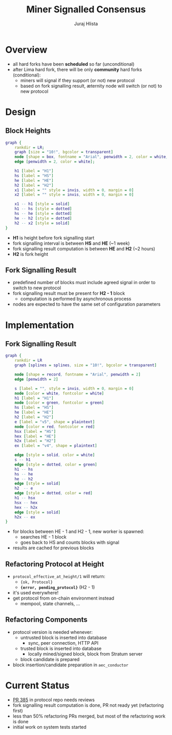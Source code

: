 #+TITLE: Miner Signalled Consensus
#+AUTHOR: Juraj Hlista

#+OPTIONS: toc:nil
#+REVEAL_ROOT: https://cdn.jsdelivr.net/npm/reveal.js
#+REVEAL_EXTRA_CSS: ./css/extra.css
#+REVEAL_HLEVEL: 2
#+REVEAL_TRANS: page
#+REVEAL_THEME: league
#+REVEAL_TITLE_SLIDE:<h1>%t</h1><h3>%a</h3>

* Overview
- all hard forks have been *scheduled* so far (unconditional)
- after Lima hard fork, there will be only *community* hard forks
  (conditional):
  - miners will signal if they support (or not) new protocol
  - based on fork signalling result, æternity node will switch (or not) to new
    protocol
* Design
** Block Heights
 #+NAME: make-design-picture
 #+BEGIN_SRC dot :file images/design.png :cmdline -Kdot -Tpng
   graph {
       rankdir = LR;
       graph [size = "10!", bgcolor = transparent]
       node [shape = box, fontname = "Arial", penwidth = 2, color = white, fontcolor = white];
       edge [penwidth = 2, color = white];

       h1 [label = "H1"]
       hs [label = "HS"]
       he [label = "HE"]
       h2 [label = "H2"]
       x1 [label = "" style = invis, width = 0, margin = 0]
       x2 [label = "" style = invis, width = 0, margin = 0]

       x1 -- h1 [style = solid]
       h1 -- hs [style = dotted]
       hs -- he [style = dotted]
       he -- h2 [style = dotted]
       h2 -- x2 [style = solid]
   }
 #+END_SRC

 #+RESULTS: make-design-picture
 [[file:images/design.png]]

 - *H1* is height before fork signalling start
 - fork signalling interval is between *HS* and *HE* (~1 week)
 - fork signalling result computation is between *HE* and *H2* (~2 hours)
 - *H2* is fork height
** Fork Signalling Result
 - predefined number of blocks must include agreed signal in order to switch to
   new protocol
 - fork signalling result must be present for *H2 - 1* block
   - computation is performed by asynchronous process
 - nodes are expected to have the same set of configuration parameters
* Implementation
** Fork Signalling Result
 #+NAME: make-implementation-picture
 #+BEGIN_SRC dot :file images/implementation.png :cmdline -Kdot -Tpng
   graph {
       rankdir = LR
       graph [splines = splines, size = "10!", bgcolor = transparent]

       node [shape = record, fontname = "Arial", penwidth = 2]
       edge [penwidth = 2]

       s [label = "", style = invis, width = 0, margin = 0]
       node [color = white, fontcolor = white]
       h1 [label = "H1"]
       node [color = green, fontcolor = green]
       hs [label = "HS"]
       he [label = "HE"]
       h2 [label = "H2"]
       e [label = "v5", shape = plaintext]
       node [color = red, fontcolor = red]
       hsx [label = "HS"]
       hex [label = "HE"]
       h2x [label = "H2"]
       ex [label = "v4", shape = plaintext]

       edge [style = solid, color = white]
       s -- h1
       edge [style = dotted, color = green]
       h1 -- hs
       hs -- he
       he -- h2
       edge [style = solid]
       h2  -- e
       edge [style = dotted, color = red]
       h1 -- hsx
       hsx -- hex
       hex -- h2x
       edge [style = solid]
       h2x -- ex
   }
 #+END_SRC

 #+RESULTS: make-implementation-picture
 [[file:images/implementation.png]]

 - for blocks between HE - 1 and H2 - 1, new worker is spawned:
   - searches HE - 1 block
   - goes back to HS and counts blocks with signal
 - results are cached for previous blocks
** Refactoring Protocol at Height
 - ~protocol_effective_at_height/1~ will return:
   - ~{ok, Protocol}~
   - *~{error, pending_protocol}~* (H2 - 1)
 - it's used everywhere!
 - get protocol from on-chain environment instead
   - mempool, state channels, ...
** Refactoring Components
 - protocol version is needed whenever:
   - untrusted block is inserted into database
     - sync, peer connection, HTTP API
   - trusted block is inserted into database
     - locally mined/signed block, block from Stratum server
   - block candidate is prepared
 - block insertion/candidate preparation in ~aec_conductor~
* Current Status
- [[https://github.com/aeternity/protocol/pull/385][PR 385]] in protocol repo needs reviews
- fork signalling result computation is done, PR not ready yet (refactoring first)
- less than 50% refactoring PRs merged, but most of the refactoring work is done
- initial work on system tests started
